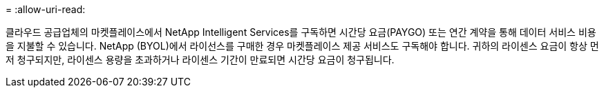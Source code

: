 = 
:allow-uri-read: 


클라우드 공급업체의 마켓플레이스에서 NetApp Intelligent Services를 구독하면 시간당 요금(PAYGO) 또는 연간 계약을 통해 데이터 서비스 비용을 지불할 수 있습니다.  NetApp (BYOL)에서 라이선스를 구매한 경우 마켓플레이스 제공 서비스도 구독해야 합니다.  귀하의 라이센스 요금이 항상 먼저 청구되지만, 라이센스 용량을 초과하거나 라이센스 기간이 만료되면 시간당 요금이 청구됩니다.
